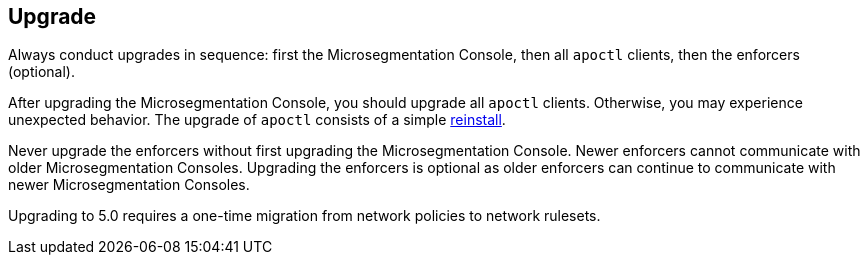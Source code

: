== Upgrade

//'''
//
//title: Upgrade
//type: list
//url: "/5.0/upgrade/"
//menu:
//  5.0:
//    identifier: upgrade
//    weight: 80
//on-prem-only: true
//
//'''

Always conduct upgrades in sequence: first the Microsegmentation Console, then all `apoctl` clients, then the enforcers (optional).

After upgrading the Microsegmentation Console, you should upgrade all `apoctl` clients.
Otherwise, you may experience unexpected behavior.
The upgrade of `apoctl` consists of a simple xref:../start/install-apoctl.adoc[reinstall].

Never upgrade the enforcers without first upgrading the Microsegmentation Console.
Newer enforcers cannot communicate with older Microsegmentation Consoles.
Upgrading the enforcers is optional as older enforcers can continue to communicate with newer Microsegmentation Consoles.

Upgrading to 5.0 requires a one-time migration from network policies to network rulesets.
